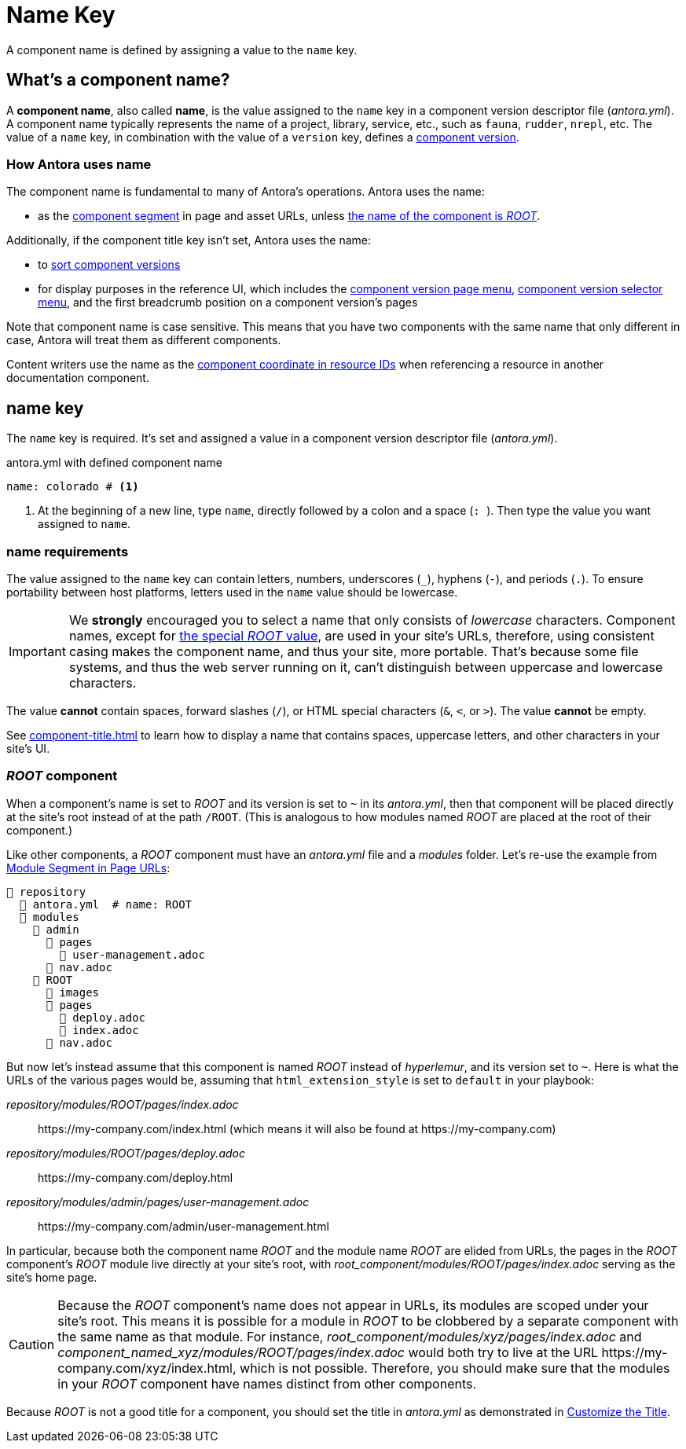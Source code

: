 = Name Key

A component name is defined by assigning a value to the `name` key.

== What's a component name?

A [.term]*component name*, also called [.term]*name*, is the value assigned to the `name` key in a component version descriptor file ([.path]_antora.yml_).
A component name typically represents the name of a project, library, service, etc., such as `fauna`, `rudder`, `nrepl`, etc.
The value of a `name` key, in combination with the value of a `version` key, defines a xref:component-version.adoc[component version].

[#usage]
=== How Antora uses name

The component name is fundamental to many of Antora's operations.
Antora uses the name:

* as the xref:how-antora-builds-urls.adoc#component[component segment] in page and asset URLs, unless <<root-component,the name of the component is _ROOT_>>.

Additionally, if the component title key isn't set, Antora uses the name:

* to xref:how-component-versions-are-sorted.adoc[sort component versions]
* for display purposes in the reference UI, which includes the xref:navigation:index.adoc#component-menu[component version page menu], xref:navigation:index.adoc#component-dropdown[component version selector menu], and
the first breadcrumb position on a component version's pages

Note that component name is case sensitive.
This means that you have two components with the same name that only different in case, Antora will treat them as different components.

Content writers use the name as the xref:page:resource-id-coordinates.adoc#id-component[component coordinate in resource IDs] when referencing a resource in another documentation component.

[#key]
== name key

The `name` key is required.
It's set and assigned a value in a component version descriptor file ([.path]_antora.yml_).

.antora.yml with defined component name
[,yaml]
----
name: colorado # <.>
----
<.> At the beginning of a new line, type `name`, directly followed by a colon and a space (`:{sp}`).
Then type the value you want assigned to `name`.

[#requirements]
=== name requirements

The value assigned to the `name` key can contain letters, numbers, underscores (`+_+`), hyphens (`-`), and periods (`.`).
To ensure portability between host platforms, letters used in the `name` value should be lowercase.

IMPORTANT: We *strongly* encouraged you to select a name that only consists of _lowercase_ characters.
Component names, except for <<root-component,the special _ROOT_ value>>, are used in your site's URLs, therefore, using consistent casing makes the component name, and thus your site, more portable.
That's because some file systems, and thus the web server running on it, can't distinguish between uppercase and lowercase characters.

The value *cannot* contain spaces, forward slashes (`/`), or HTML special characters (`&`, `<`, or `>`).
The value *cannot* be empty.

See xref:component-title.adoc[] to learn how to display a name that contains spaces, uppercase letters, and other characters in your site's UI.

[#root-component]
=== _ROOT_ component

When a component's name is set to _ROOT_ and its version is set to `~` in its [.path]_antora.yml_, then that component will be placed directly at the site's root instead of at the path `/ROOT`.
(This is analogous to how modules named _ROOT_ are placed at the root of their component.)

Like other components, a _ROOT_ component must have an [.path]_antora.yml_ file and a [.path]_modules_ folder.
Let's re-use the example from xref:module-url-segment#ex-modules[Module Segment in Page URLs]:

[listing#ex-modules]
----
📒 repository
  📄 antora.yml  # name: ROOT
  📂 modules
    📂 admin
      📂 pages
        📄 user-management.adoc
      📄 nav.adoc
    📂 ROOT
      📁 images
      📂 pages
        📄 deploy.adoc
        📄 index.adoc
      📄 nav.adoc
----

But now let's instead assume that this component is named _ROOT_ instead of _hyperlemur_, and its version set to `~`.
Here is what the URLs of the various pages would be, assuming that `html_extension_style` is set to `default` in your playbook:

[.path]_repository/modules/ROOT/pages/index.adoc_:: \https://my-company.com/index.html (which means it will also be found at \https://my-company.com)
[.path]_repository/modules/ROOT/pages/deploy.adoc_:: \https://my-company.com/deploy.html
[.path]_repository/modules/admin/pages/user-management.adoc_:: \https://my-company.com/admin/user-management.html

In particular, because both the component name _ROOT_ and the module name _ROOT_ are elided from URLs, the pages in the _ROOT_ component's _ROOT_ module live directly at your site's root, with [.path]_root_component/modules/ROOT/pages/index.adoc_ serving as the site's home page.

[CAUTION]
====
Because the _ROOT_ component's name does not appear in URLs, its modules are scoped under your site's root.
This means it is possible for a module in _ROOT_ to be clobbered by a separate component with the same name as that module.
For instance, [.path]_root_component/modules/xyz/pages/index.adoc_ and [.path]_component_named_xyz/modules/ROOT/pages/index.adoc_ would both try to live at the URL \https://my-company.com/xyz/index.html, which is not possible.
Therefore, you should make sure that the modules in your _ROOT_ component have names distinct from other components.
====

Because _ROOT_ is not a good title for a component, you should set the title in [.path]_antora.yml_ as demonstrated in xref:component-title[Customize the Title].


////
Antora uses the `name` key when interpreting resource IDs and generating the URLs for the component version's pages.
Unless the xref:component-title.adoc[title key is set], it uses `name` for sorting components in the component version selector and where ever the component's name is displayed in the reference UI, which includes the xref:navigation:index.adoc#component-menu[component version page menu], xref:navigation:index.adoc#component-dropdown[component version selector], and
the first breadcrumb position on a component version's pages.
////
